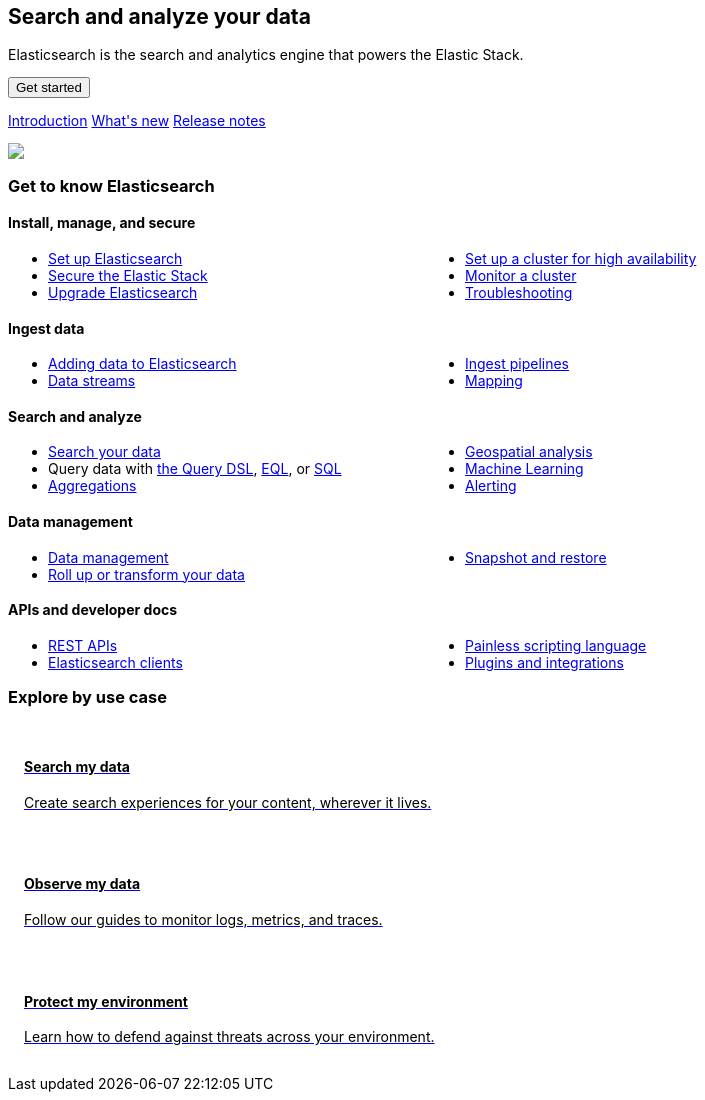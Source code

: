 ++++
<style>
  * {
    box-sizing: border-box;
  }

  .card {
    cursor: pointer;
    padding: 16px;
    text-align: left;
    color: #000;
  }

  .card:hover {
    box-shadow: 0 4px 8px 0 rgba(0, 0, 0, 0.2);
    padding: 16px;
    text-align: left;
  }

  #guide a.no-text-decoration:hover {
    text-decoration: none!important;
  }

  .icon {
    width: 24px;
    height: 24px;
    background-position: bottom;
    background-size: contain;
    background-repeat: no-repeat;
  }

  .ul-col-1 {
    columns: 1;
    -webkit-columns: 1;
    -moz-columns: 1;
  }

  @media (min-width:769px) {
    .ul-col-md-2 {
      columns: 2;
      -webkit-columns: 2;
      -moz-columns: 2;
    }
  }

  #guide h3.gtk {
    margin-top: 0;
  }

  .mb-4, .my-4 {
    margin-bottom: 0!important;
  }
</style>

<div class="legalnotice"></div>

<div class="row my-4">
  <div class="col-md-6 col-12">
    <p></p>
    <h2>Search and analyze your data</h2>
    <p>
      Elasticsearch is the search and analytics engine that powers the Elastic Stack.
    </p>
    <p>
      <a href="https://www.elastic.co/guide/en/welcome-to-elastic/current/getting-started-guides.html">
        <button class="btn btn-primary">Get started</button>
      </a>
    </p>
    <p>
      <a class="inline-block mr-3" href="elasticsearch-intro.html">Introduction</a>
      <a class="inline-block mr-3" href="release-highlights.html">What's new</a>
      <a class="inline-block mr-3" href="es-release-notes.html">Release notes</a>
  </p>
  </div>
  <div class="col-md-6 col-12">
    <img class="w-100" src="https://images.contentstack.io/v3/assets/bltefdd0b53724fa2ce/bltb8eb1c8cf2e7309e/636925fb7457f32a10457f6d/elasticsearch.png" />
  </div>
</div>

<h3 class="gtk">Get to know Elasticsearch</h3>

<div class="my-5">
  <div class="d-flex align-items-center mb-3">
    <h4 class="mt-3">
      <span class="inline-block float-left icon mr-2" style="background-image: url('https://images.contentstack.io/v3/assets/bltefdd0b53724fa2ce/blt92d73ce4826bb90b/636925a6732dbf6cf9ec6aa0/64x64_Color_icon-management-64-color.png');"></span>
      Install, manage, and secure
    </h4>
  </div>
  <ul class="ul-col-md-2 ul-col-1">
    <li>
      <a href="setup.html">Set up Elasticsearch</a>
    </li>
    <li>
      <a href="secure-cluster.html">Secure the Elastic Stack</a>
    </li>
    <li>
      <a href="setup-upgrade.html">Upgrade Elasticsearch</a>
    </li>
    <li>
      <a href="high-availability.html">Set up a cluster for high availability</a>
    </li>
    <li>
      <a href="monitor-elasticsearch-cluster.html">Monitor a cluster</a>
    </li>
    <li>
      <a href="troubleshooting.html">Troubleshooting</a>
    </li>
  </ul>
</div>

<div class="my-5">
  <div class="d-flex align-items-center mb-3">
    <h4 class="mt-3">
      <span class="inline-block float-left icon mr-2" style="background-image: url('https://images.contentstack.io/v3/assets/bltefdd0b53724fa2ce/blt02e9f0adebbc1a3a/636925a5dfcded441e8a592a/64x64_Color_icon-add-data-64-color.png');"></span>
      Ingest data
    </h4>
  </div>
  <ul class="ul-col-md-2 ul-col-1">
    <li>
      <a href="https://www.elastic.co/guide/en/cloud/current/ec-cloud-ingest-data.html">Adding data to Elasticsearch</a>
    </li>
    <li>
      <a href="data-streams.html">Data streams</a>
    </li>
    <li>
      <a href="ingest.html">Ingest pipelines</a>
    </li>
    <li>
      <a href="mapping.html">Mapping</a>
    </li>
  </ul>
</div>

<div class="my-5">
  <div class="d-flex align-items-center mb-3">
    <h4 class="mt-3">
      <span class="inline-block float-left icon mr-2" style="background-image: url('https://images.contentstack.io/v3/assets/bltefdd0b53724fa2ce/blt840cd6d6cd00411b/636925a530ae7a6f07ce6bdf/64x64_Color_icon-search-ui-64-color.png');"></span>
      Search and analyze
    </h4>
  </div>
  <ul class="ul-col-md-2 ul-col-1">
    <li>
      <a href="search-your-data.html">Search your data</a>
    </li>
    <li>
      Query data with <a href="query-dsl.html">the Query DSL</a>, <a href="eql.html">EQL</a>, or <a href="xpack-sql.html">SQL</a>
    </li>
    <li>
      <a href="search-aggregations.html">Aggregations</a>
    </li>
    <li>
      <a href="geospatial-analysis.html">Geospatial analysis</a>
    </li>
    <li>
      <a href="https://www.elastic.co/guide/en/machine-learning/current/index.html">Machine Learning</a>
    </li>
    <li>
      <a href="xpack-alerting.html">Alerting</a>
    </li>
  </ul>
</div>

<div class="my-5">
  <div class="d-flex align-items-center mb-3">
    <h4 class="mt-3">
      <span class="inline-block float-left icon mr-2" style="background-image: url('https://images.contentstack.io/v3/assets/bltefdd0b53724fa2ce/blt7ebe7a4ac94bde82/636925a5ee6a787e4fee4edb/64x64_Color_icon-documents-64-color.png');"></span>
      Data management
    </h4>
  </div>
  <ul class="ul-col-md-2 ul-col-1">
    <li>
      <a href="data-management.html">Data management</a>
    </li>
    <li>
      <a href="data-rollup-transform.html">Roll up or transform your data</a>
    </li>
    <li>
      <a href="snapshot-restore.html">Snapshot and restore</a>
    </li>
  </ul>
</div>

<div class="my-5">
  <div class="d-flex align-items-center mb-3">
    <h4 class="mt-3">
      <span class="inline-block float-left icon mr-2" style="background-image: url('https://images.contentstack.io/v3/assets/bltefdd0b53724fa2ce/blteacd058910f155d8/636925a6e0ff7c532db636d7/64x64_Color_icon-dev-tools-64-color.png');"></span>
      APIs and developer docs
    </h4>
  </div>
  <ul class="ul-col-md-2 ul-col-1">
    <li>
      <a href="rest-apis.html">REST APIs</a>
    </li>
    <li>
      <a href="https://www.elastic.co/guide/en/elasticsearch/client/index.html">Elasticsearch clients</a>
    </li>
    <li>
      <a href="https://www.elastic.co/guide/en/elasticsearch/painless/current/index.html">Painless scripting language</a>
    </li>
    <li>
      <a href="https://www.elastic.co/guide/en/elasticsearch/plugins/current/index.html">Plugins and integrations</a>
    </li>
  </ul>
</div>

<h3 class="explore">Explore by use case</h3>

<div class="row my-4">
  <div class="col-md-4 col-12 mb-2">
    <a class="no-text-decoration" href="https://www.elastic.co/guide/en/enterprise-search/current/start.html">
      <div class="card h-100">
        <h4 class="mt-3">
          <span class="inline-block float-left icon mr-2" style="background-image: url('https://images.contentstack.io/v3/assets/bltefdd0b53724fa2ce/blt11200907c1c033aa/634d9da119d8652169cf9b2b/enterprise-search-logo-color-32px.png');"></span>
          Search my data
        </h4>
        <p>Create search experiences for your content, wherever it lives.</p>
      </div>
    </a>
  </div>
  <div class="col-md-4 col-12 mb-2">
    <a class="no-text-decoration" href="https://www.elastic.co/guide/en/welcome-to-elastic/current/getting-started-observability.html">
      <div class="card h-100">
        <h4 class="mt-3">
          <span class="inline-block float-left icon mr-2" style="background-image: url('https://images.contentstack.io/v3/assets/bltefdd0b53724fa2ce/bltaa08b370a00bbecc/634d9da14e565f1cdce27f7c/observability-logo-color-32px.png');"></span>
          Observe my data
        </h4>
        <p>Follow our guides to monitor logs, metrics, and traces.</p>
      </div>
    </a>
  </div>
  <div class="col-md-4 col-12 mb-2">
    <a class="no-text-decoration" href="https://www.elastic.co/guide/en/security/current/es-overview.html">
      <div class="card h-100">
        <h4 class="mt-3">
          <span class="inline-block float-left icon mr-2" style="background-image: url('https://images.contentstack.io/v3/assets/bltefdd0b53724fa2ce/blt5e0e0ad9a13e6b8c/634d9da18473831f96bbdf1e/security-logo-color-32px.png');"></span>
          Protect my environment
        </h4>
        <p>Learn how to defend against threats across your environment.</p>
      </div>
    </a>
  </div>
</div>

<script>
window.addEventListener("DOMContentLoaded", (event) => {
  const left_col = document.getElementById("left_col")
  left_col.classList.remove('col-0')
  left_col.classList.add("col-12", "col-md-4", "col-lg-3", "h-almost-full-md", "sticky-top-md")
  const right_col = document.getElementById("right_col")
  right_col.classList.add('d-none')
  const middle_col = document.getElementById("middle_col")
  middle_col.classList.remove("col-lg-7")
  middle_col.classList.add("col-lg-9", "col-md-8")
  const toc = middle_col.getElementsByClassName("toc")[0]
  toc.remove()
  left_col.appendChild(toc);
});
</script>
++++
